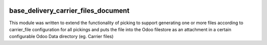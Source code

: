 .. image:: https://img.shields.io/badge/licence-AGPL--3-blue.svg
    :target: https://www.gnu.org/licenses/agpl-3.0-standalone.html
    :alt: License: AGPL-3

====================================
base_delivery_carrier_files_document
====================================

This module was written to extend the functionality of picking to support generating one or more files according to carrier_file configuration for all pickings and  puts the file into the Odoo filestore as an attachment in a certain configurable Odoo Data directory (eg. Carrier files)
